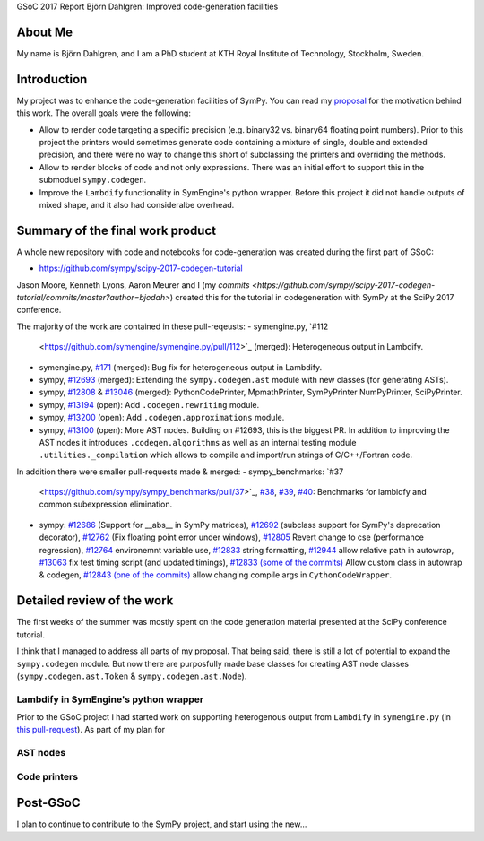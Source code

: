 GSoC 2017 Report Björn Dahlgren: Improved code-generation facilities

About Me
--------
My name is Björn Dahlgren, and I am a PhD student at KTH Royal
Institute of Technology, Stockholm, Sweden.

Introduction
------------
My project was to enhance the code-generation facilities of SymPy.
You can read my `proposal
<https://github.com/sympy/sympy/wiki/GSoC-2017-Application-Bj%C3%B6rn-Dahlgren:-Improved-code-generation-facilities>`_
for the motivation behind this work. The overall goals were the
following:

- Allow to render code targeting a specific precision (e.g. binary32
  vs. binary64 floating point numbers). Prior to this project the
  printers would sometimes generate code containing a mixture of single,
  double and extended precision, and there were no way to change this
  short of subclassing the printers and overriding the methods.
- Allow to render blocks of code and not only expressions. There was
  an initial effort to support this in the submoduel
  ``sympy.codegen``.
- Improve the ``Lambdify`` functionality in SymEngine's python
  wrapper. Before this project it did not handle outputs of mixed
  shape, and it also had consideralbe overhead.

Summary of the final work product
---------------------------------
A whole new repository with code and notebooks for code-generation was
created during the first part of GSoC:

- https://github.com/sympy/scipy-2017-codegen-tutorial

Jason Moore, Kenneth Lyons, Aaron Meurer and I (my `commits <https://github.com/sympy/scipy-2017-codegen-tutorial/commits/master?author=bjodah>`) created this for the
tutorial in codegeneration with SymPy at the SciPy 2017 conference.

The majority of the work are contained in these pull-reqeusts:
- symengine.py, `#112
  <https://github.com/symengine/symengine.py/pull/112>`_ (merged):
  Heterogeneous output in Lambdify.
- symengine.py, `#171
  <https://github.com/symengine/symengine.py/pull/171>`_ (merged):
  Bug fix for heterogeneous output in Lambdify.
- sympy, `#12693 <https://github.com/sympy/sympy/pull/12693>`_
  (merged): Extending the ``sympy.codegen.ast`` module with new
  classes (for generating ASTs).
- sympy, `#12808 <https://github.com/sympy/sympy/pull/12808>`_
  & `#13046 <https://github.com/sympy/sympy/pull/13046>`_ (merged):
  PythonCodePrinter, MpmathPrinter, SymPyPrinter NumPyPrinter, SciPyPrinter.
- sympy, `#13194 <https://github.com/sympy/sympy/pull/13063>`_ (open):
  Add ``.codegen.rewriting`` module.
- sympy, `#13200 <https://github.com/sympy/sympy/pull/13200>`_ (open):
  Add ``.codegen.approximations`` module.
- sympy, `#13100 <https://github.com/sympy/sympy/pull/13100>`_ (open):
  More AST nodes. Building on #12693, this is the biggest PR. In
  addition to improving the AST nodes it introduces
  ``.codegen.algorithms`` as well as an internal testing module
  ``.utilities._compilation`` which allows to compile and import/run 
  strings of C/C++/Fortran code.
  

In addition there were smaller pull-requests made & merged:
- sympy_benchmarks: `#37
  <https://github.com/sympy/sympy_benchmarks/pull/37>`_, `#38
  <https://github.com/sympy/sympy_benchmarks/pull/38>`_, `#39
  <https://github.com/sympy/sympy_benchmarks/pull/39>`_, `#40
  <https://github.com/sympy/sympy_benchmarks/pull/40>`_:
  Benchmarks for lambidfy and common subexpression elimination.
- sympy: `#12686 <https://github.com/sympy/sympy/pull/12686>`_
  (Support for __abs__ in SymPy matrices), `#12692
  <https://github.com/sympy/sympy/pull/12692>`_ (subclass support for
  SymPy's deprecation decorator), `#12762
  <https://github.com/sympy/sympy/pull/12762>`_ (Fix floating point
  error under windows), `#12805
  <https://github.com/sympy/sympy/pull/12805>`_ Revert change to
  cse (performance regression), `#12764
  <https://github.com/sympy/sympy/pull/12764>`_ environemnt variable use, `#12833
  <https://github.com/sympy/sympy/pull/12883>`_ string formatting,
  `#12944 <https://github.com/sympy/sympy/pull/12944>`_ allow relative
  path in autowrap, `#13063
  <https://github.com/sympy/sympy/pull/13063>`_ fix test timing script
  (and updated timings), `#12833 (some of the commits)
  <https://github.com/sympy/sympy/pull/12833>`_ Allow custom class
  in autowrap & codegen, `#12843 (one of the commits)
  <https://github.com/sympy/sympy/pull/12843>`_ allow changing compile
  args in ``CythonCodeWrapper``.
  

Detailed review of the work
---------------------------
The first weeks of the summer was mostly spent on the code generation
material presented at the SciPy conference tutorial.

I think that I managed to address all parts of my proposal. That being
said, there is still a lot of potential to expand the
``sympy.codegen`` module. But now there are purposfully made base
classes for creating AST node classes (``sympy.codegen.ast.Token`` &
``sympy.codegen.ast.Node``).

Lambdify in SymEngine's python wrapper
~~~~~~~~~~~~~~~~~~~~~~~~~~~~~~~~~~~~~~
Prior to the GSoC project I had started work on supporting
heterogenous output from ``Lambdify`` in ``symengine.py`` (in `this
pull-request <https://github.com/symengine/symengine.py/pull/112>`_).
As part of my plan for 
  
AST nodes
~~~~~~~~~

Code printers
~~~~~~~~~~~~~


Post-GSoC
---------
I plan to continue to contribute to the SymPy project, and start using
the new...
